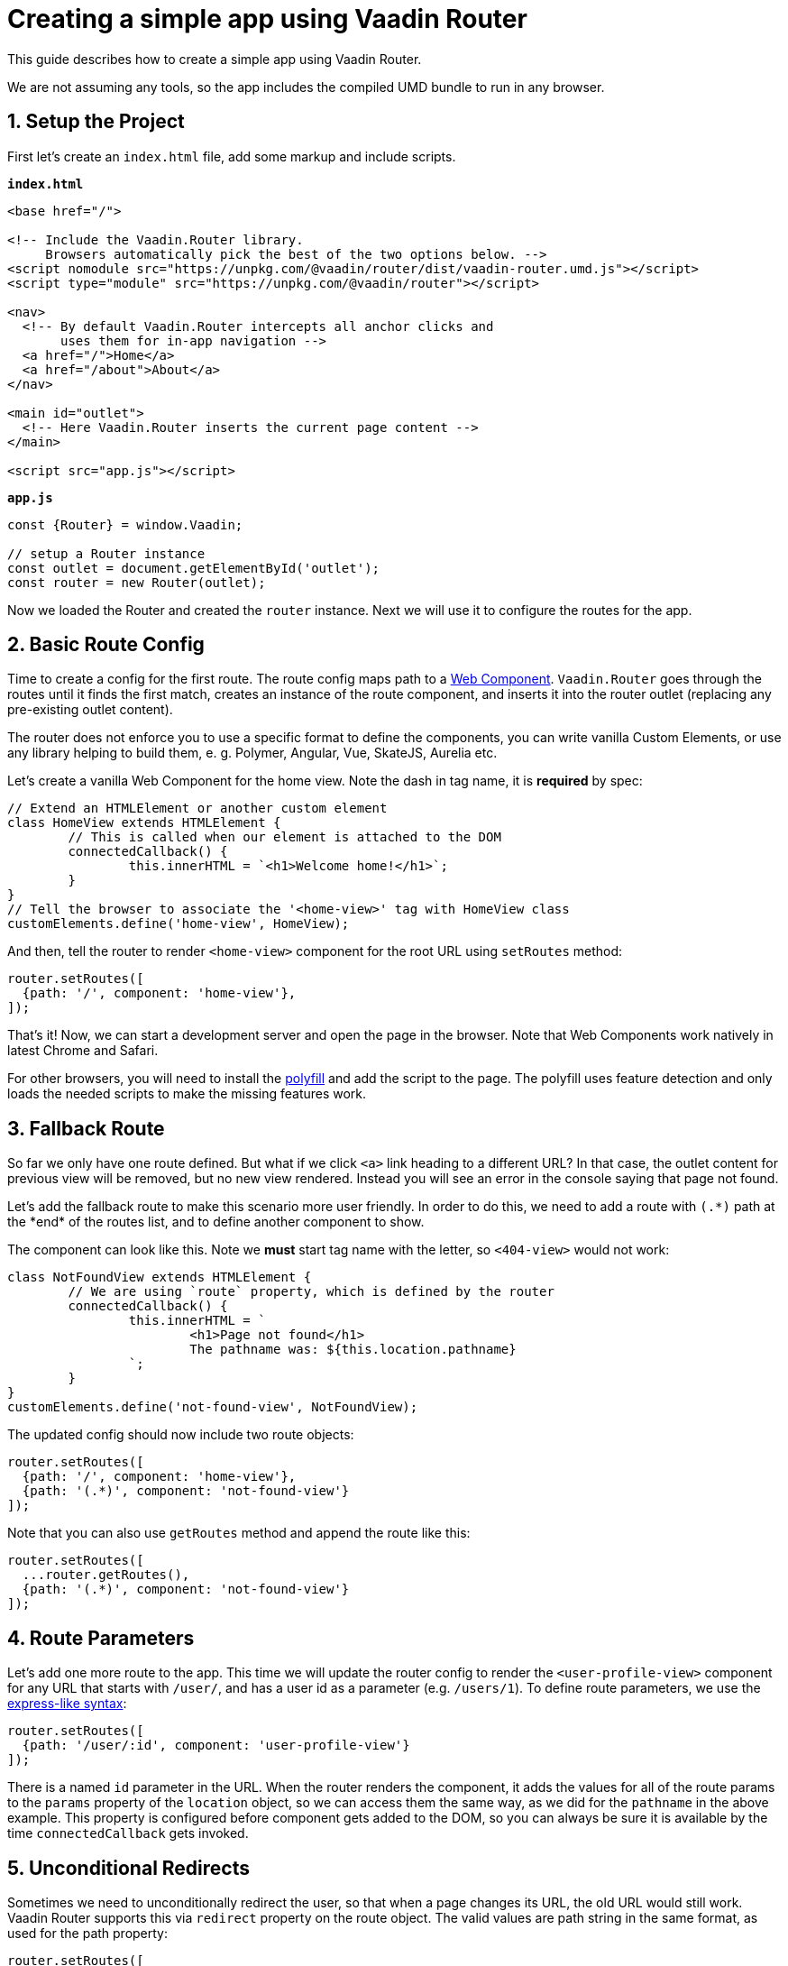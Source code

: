 = Creating a simple app using Vaadin Router

:title: Creating a simple app using Vaadin Router
:tags: JavaScript, Navigation
:description: This guide describes how to create a simple app using Vaadin Router
:linkattrs:
:sectnums:
:imagesdir: ./images


[.introText]
This guide describes how to create a simple app using Vaadin Router.

We are not assuming any tools, so the app includes the compiled UMD bundle to run in any browser.

== Setup the Project

First let's create an `index.html` file, add some markup and include scripts.

.`*index.html*`
[source,html]
----
<base href="/">

<!-- Include the Vaadin.Router library.
     Browsers automatically pick the best of the two options below. -->
<script nomodule src="https://unpkg.com/@vaadin/router/dist/vaadin-router.umd.js"></script>
<script type="module" src="https://unpkg.com/@vaadin/router"></script>

<nav>
  <!-- By default Vaadin.Router intercepts all anchor clicks and
       uses them for in-app navigation -->
  <a href="/">Home</a>
  <a href="/about">About</a>
</nav>

<main id="outlet">
  <!-- Here Vaadin.Router inserts the current page content -->
</main>

<script src="app.js"></script>
----

.`*app.js*`
[source,javascript]
----
const {Router} = window.Vaadin;

// setup a Router instance
const outlet = document.getElementById('outlet');
const router = new Router(outlet);
----

Now we loaded the Router and created the `router` instance. Next we will use it to configure the routes for the app.

== Basic Route Config

Time to create a config for the first route. The route config maps path to a https://www.webcomponents.org/introduction[Web Component]. `Vaadin.Router` goes through the routes until it finds the first match, creates an instance of the route component, and inserts it into the router outlet (replacing any pre-existing outlet content).

The router does not enforce you to use a specific format to define the components, you can write vanilla Custom Elements, or use any library helping to build them, e. g. Polymer, Angular, Vue, SkateJS, Aurelia etc.

Let's create a vanilla Web Component for the home view. Note the dash in tag name, it is *required* by spec:

[source,javascript]
----
// Extend an HTMLElement or another custom element
class HomeView extends HTMLElement {
	// This is called when our element is attached to the DOM
	connectedCallback() {
		this.innerHTML = `<h1>Welcome home!</h1>`;
	}
}
// Tell the browser to associate the '<home-view>' tag with HomeView class
customElements.define('home-view', HomeView);
----

And then, tell the router to render `<home-view>` component for the root URL using `setRoutes` method:

[source,javascript]
----
router.setRoutes([
  {path: '/', component: 'home-view'},
]);
----

That's it! Now, we can start a development server and open the page in the browser. Note that Web Components work natively in latest Chrome and Safari.

For other browsers, you will need to install the https://github.com/WebComponents/webcomponentsjs[polyfill] and add the script to the page. The polyfill uses feature detection and only loads the needed scripts to make the missing features work.

== Fallback Route

So far we only have one route defined. But what if we click `<a>` link heading to a different URL? In that case, the outlet content for previous view will be removed, but no new view rendered. Instead you will see an error in the console saying that page not found.

Let's add the fallback route to make this scenario more user friendly. In order to do this, we need to add a route with `(.\*)` path at the *end* of the routes list, and to define another component to show.

The component can look like this. Note we *must* start tag name with the letter, so `<404-view>` would not work:

[source,javascript]
----
class NotFoundView extends HTMLElement {
	// We are using `route` property, which is defined by the router
	connectedCallback() {
		this.innerHTML = `
			<h1>Page not found</h1>
			The pathname was: ${this.location.pathname}
		`;
	}
}
customElements.define('not-found-view', NotFoundView);
----

The updated config should now include two route objects:

[source,javascript]
----
router.setRoutes([
  {path: '/', component: 'home-view'},
  {path: '(.*)', component: 'not-found-view'}
]);
----

Note that you can also use `getRoutes` method and append the route like this:

[source,javascript]
----
router.setRoutes([
  ...router.getRoutes(),
  {path: '(.*)', component: 'not-found-view'}
]);
----

== Route Parameters

Let's add one more route to the app. This time we will update the router config to render the `<user-profile-view>` component for any URL that starts with `/user/`, and has a user id as a parameter (e.g. `/users/1`). To define route parameters, we use the https://github.com/pillarjs/path-to-regexp#parameters[express-like syntax]:

[source,javascript]
----
router.setRoutes([
  {path: '/user/:id', component: 'user-profile-view'}
]);
----

There is a named `id` parameter in the URL. When the router renders the component, it adds the values for all of the route params to the `params` property of the `location` object, so we can access them the same way, as we did for the `pathname` in the above example. This property is configured before component gets added to the DOM, so you can always be sure it is available by the time `connectedCallback` gets invoked.

== Unconditional Redirects

Sometimes we need to unconditionally redirect the user, so that when a page changes its URL, the old URL would still work. Vaadin Router supports this via `redirect` property on the route object. The valid values are path string in the same format, as used for the path property:

[source,javascript]
----
router.setRoutes([
  {path: '/team', redirect: '/company/team'}
]);
----

The redirected URL is not stored as the `window.history` entry and cannot be reached by pressing "Back" browser button. Unconditional redirects work for routes both with and without parameters.

== Ambiguous Matches

URL matching rules can be ambiguous, so that several routes would match the same URL. In that case, the order in which the rules are defined, from top to bottom, determines the matching route. The first matching route will be loaded.

Always place any exactly matching route objects at the *top* of the list, and the wildcard route, if any, should come after them. Otherwise, in the example below the `<x-user-profile>` component will be rendered for the `/users` URL:

[source,javascript]
----
router.setRoutes([
  {path: '/users', component: 'x-user-list'},
  {path: '/:user', component: 'x-user-profile'}
]);
----
